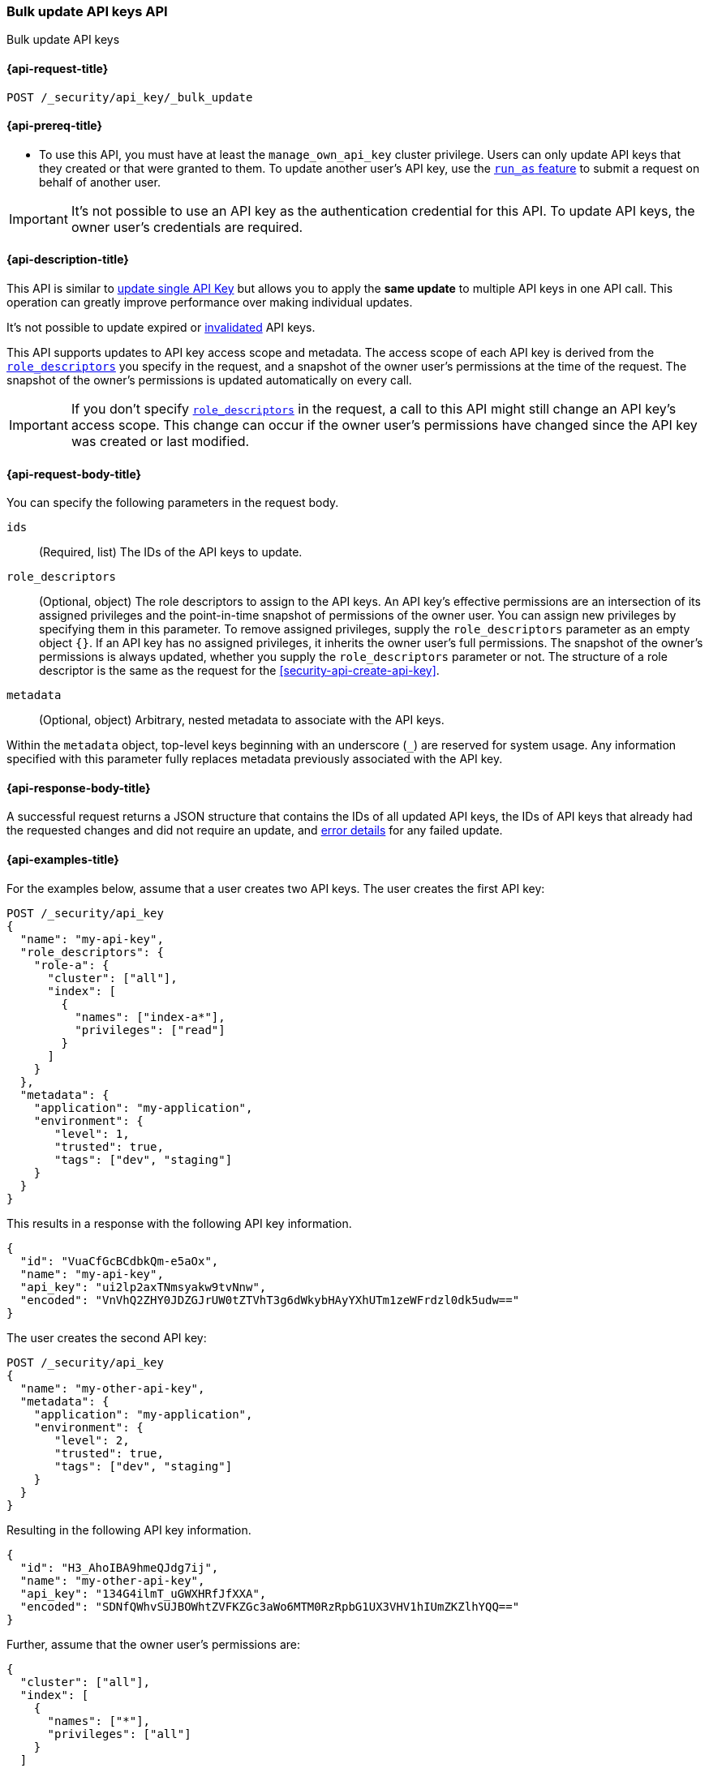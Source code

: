 [role="xpack"]
[[security-api-bulk-update-api-keys]]
=== Bulk update API keys API

++++
<titleabbrev>Bulk update API keys</titleabbrev>
++++

[[security-api-bulk-update-api-keys-request]]
==== {api-request-title}

`POST /_security/api_key/_bulk_update`

[[security-api-bulk-update-api-keys-prereqs]]
==== {api-prereq-title}

* To use this API, you must have at least the `manage_own_api_key` cluster privilege.
Users can only update API keys that they created or that were granted to them.
To update another user's API key, use the <<run-as-privilege,`run_as` feature>>
to submit a request on behalf of another user.

IMPORTANT: It's not possible to use an API key as the authentication credential for this API.
To update API keys, the owner user's credentials are required.

[[security-api-bulk-update-api-keys-desc]]
==== {api-description-title}

This API is similar to <<security-api-update-api-key,update single API Key>> but allows you to apply the *same update* to multiple API keys in one API call.
This operation can greatly improve performance over making individual updates.

It's not possible to update expired or <<security-api-invalidate-api-key,invalidated>> API keys.

This API supports updates to API key access scope and metadata.
The access scope of each API key is derived from the <<security-api-bulk-update-api-keys-api-key-role-descriptors,`role_descriptors`>> you specify in the request, and a snapshot of the owner user's permissions at the time of the request.
The snapshot of the owner's permissions is updated automatically on every call.

[IMPORTANT]
====
If you don't specify <<security-api-bulk-update-api-keys-api-key-role-descriptors,`role_descriptors`>> in the request, a call to this API might still change an API key's access scope.
This change can occur if the owner user's permissions have changed since the API key was created or last modified.
====

[[security-api-bulk-update-api-keys-request-body]]
==== {api-request-body-title}

You can specify the following parameters in the request body.

`ids`:: (Required, list) The IDs of the API keys to update.

[[security-api-bulk-update-api-keys-api-key-role-descriptors]]
`role_descriptors`::
(Optional, object) The role descriptors to assign to the API keys.
An API key's effective permissions are an intersection of its assigned privileges and the point-in-time snapshot of permissions of the owner user.
You can assign new privileges by specifying them in this parameter.
To remove assigned privileges, supply the `role_descriptors` parameter as an empty object `{}`.
If an API key has no assigned privileges, it inherits the owner user's full permissions.
The snapshot of the owner's permissions is always updated, whether you supply the `role_descriptors` parameter or not.
The structure of a role descriptor is the same as the request for the <<security-api-create-api-key>>.

`metadata`::
(Optional, object) Arbitrary, nested metadata to associate with the API keys.

Within the `metadata` object, top-level keys beginning with an underscore (`_`) are reserved for system usage.
Any information specified with this parameter fully replaces metadata previously associated with the API key.

[[security-api-bulk-update-api-keys-response-body]]
==== {api-response-body-title}

A successful request returns a JSON structure that contains the IDs of all updated API keys, the IDs of API keys that already had the requested changes and did not require an update, and <<security-api-bulk-update-api-keys-examples-errors, error details>> for any failed update.

[[security-api-bulk-update-api-keys-example]]
==== {api-examples-title}

For the examples below, assume that a user creates two API keys.
The user creates the first API key:

[source,console]
------------------------------------------------------------
POST /_security/api_key
{
  "name": "my-api-key",
  "role_descriptors": {
    "role-a": {
      "cluster": ["all"],
      "index": [
        {
          "names": ["index-a*"],
          "privileges": ["read"]
        }
      ]
    }
  },
  "metadata": {
    "application": "my-application",
    "environment": {
       "level": 1,
       "trusted": true,
       "tags": ["dev", "staging"]
    }
  }
}
------------------------------------------------------------

This results in a response with the following API key information.

[source,console-result]
--------------------------------------------------
{
  "id": "VuaCfGcBCdbkQm-e5aOx",
  "name": "my-api-key",
  "api_key": "ui2lp2axTNmsyakw9tvNnw",
  "encoded": "VnVhQ2ZHY0JDZGJrUW0tZTVhT3g6dWkybHAyYXhUTm1zeWFrdzl0dk5udw=="
}
--------------------------------------------------
// TESTRESPONSE[s/VuaCfGcBCdbkQm-e5aOx/$body.id/]
// TESTRESPONSE[s/ui2lp2axTNmsyakw9tvNnw/$body.api_key/]
// TESTRESPONSE[s/VnVhQ2ZHY0JDZGJrUW0tZTVhT3g6dWkybHAyYXhUTm1zeWFrdzl0dk5udw==/$body.encoded/]

The user creates the second API key:

[source,console]
------------------------------------------------------------
POST /_security/api_key
{
  "name": "my-other-api-key",
  "metadata": {
    "application": "my-application",
    "environment": {
       "level": 2,
       "trusted": true,
       "tags": ["dev", "staging"]
    }
  }
}
------------------------------------------------------------

Resulting in the following API key information.

[source,console-result]
--------------------------------------------------
{
  "id": "H3_AhoIBA9hmeQJdg7ij",
  "name": "my-other-api-key",
  "api_key": "134G4ilmT_uGWXHRfJfXXA",
  "encoded": "SDNfQWhvSUJBOWhtZVFKZGc3aWo6MTM0RzRpbG1UX3VHV1hIUmZKZlhYQQ=="
}
--------------------------------------------------
// TESTRESPONSE[s/H3_AhoIBA9hmeQJdg7ij/$body.id/]
// TESTRESPONSE[s/134G4ilmT_uGWXHRfJfXXA/$body.api_key/]
// TESTRESPONSE[s/SDNfQWhvSUJBOWhtZVFKZGc3aWo6MTM0RzRpbG1UX3VHV1hIUmZKZlhYQQ==/$body.encoded/]

Further, assume that the owner user's permissions are:

[[security-api-bulk-update-api-keys-examples-user-permissions]]
[source,js]
--------------------------------------------------
{
  "cluster": ["all"],
  "index": [
    {
      "names": ["*"],
      "privileges": ["all"]
    }
  ]
}
--------------------------------------------------
// NOTCONSOLE

The following example updates the API keys created above, assigning them new role descriptors and metadata.

[source,console]
----
POST /_security/api_key/_bulk_update
{
  "ids": [
    "VuaCfGcBCdbkQm-e5aOx",
    "H3_AhoIBA9hmeQJdg7ij"
  ],
  "role_descriptors": {
    "role-a": {
      "index": [
        {
          "names": ["*"],
          "privileges": ["write"]
        }
      ]
    }
  },
  "metadata": {
    "environment": {
       "level": 2,
       "trusted": true,
       "tags": ["production"]
    }
  }
}
----
// TEST[skip:api key ids not available]

A successful call returns a JSON structure indicating that the API keys were updated:

[source,console-result]
----
{
  "updated": [
    "VuaCfGcBCdbkQm-e5aOx",
    "H3_AhoIBA9hmeQJdg7ij"
  ],
  "noops": []
}
----

Both API keys' effective permissions after the update will be the intersection of the supplied role descriptors and the <<security-api-bulk-update-api-keys-examples-user-permissions, owner user's permissions>>:

[source,js]
--------------------------------------------------
{
  "index": [
    {
      "names": ["*"],
      "privileges": ["write"]
    }
  ]
}
--------------------------------------------------
// NOTCONSOLE

The following example removes the API keys' previously assigned permissions, making them inherit the owner user's full permissions.

[source,console]
----
POST /_security/api_key/_bulk_update
{
  "ids": [
    "VuaCfGcBCdbkQm-e5aOx",
    "H3_AhoIBA9hmeQJdg7ij"
  ],
  "role_descriptors": {}
}
----
// TEST[skip:api key ids not available]

Which returns the response:

[source,console-result]
----
{
  "updated": [
    "VuaCfGcBCdbkQm-e5aOx",
    "H3_AhoIBA9hmeQJdg7ij"
  ],
  "noops": []
}
----

The API keys' effective permissions after the update will be the same as the owner user's:

[source,js]
--------------------------------------------------
{
  "cluster": ["all"],
  "index": [
    {
      "names": ["*"],
      "privileges": ["all"]
    }
  ]
}
--------------------------------------------------
// NOTCONSOLE

For the next example, assume that the owner user's permissions have changed from <<security-api-bulk-update-api-keys-examples-user-permissions, the original permissions>> to:

[source,js]
--------------------------------------------------
{
  "cluster": ["manage_security"],
  "index": [
    {
      "names": ["*"],
      "privileges": ["read"]
    }
  ]
}
--------------------------------------------------
// NOTCONSOLE

The following request auto-updates the snapshot of the user's permissions associated with the two API keys.

[source,console]
----
POST /_security/api_key/_bulk_update
{
  "ids": [
    "VuaCfGcBCdbkQm-e5aOx",
    "H3_AhoIBA9hmeQJdg7ij"
  ]
}
----
// TEST[skip:api key ids not available]

Which returns the response:

[source,console-result]
----
{
  "updated": [
    "VuaCfGcBCdbkQm-e5aOx",
    "H3_AhoIBA9hmeQJdg7ij"
  ],
  "noops": []
}
----

Resulting in the following effective permissions for both API keys:

[source,js]
--------------------------------------------------
{
  "cluster": ["manage_security"],
  "index": [
    {
      "names": ["*"],
      "privileges": ["read"]
    }
  ]
}
--------------------------------------------------
// NOTCONSOLE

If any API keys fail to update, error details are included in the `errors` field.
For example:

[[security-api-bulk-update-api-keys-examples-errors]]
[source,js]
--------------------------------------------------
{
  "updated": ["VuaCfGcBCdbkQm-e5aOx"],
  "noops": [],
  "errors": { <1>
    "count": 3,
    "details": {
       "g_PqP4IBcBaEQdwM5-WI": { <2>
         "type": "resource_not_found_exception",
         "reason": "no API key owned by requesting user found for ID [g_PqP4IBcBaEQdwM5-WI]"
       },
       "OM4cg4IBGgpHBfLerY4B": {
         "type": "illegal_argument_exception",
         "reason": "cannot update invalidated API key [OM4cg4IBGgpHBfLerY4B]"
       },
       "Os4gg4IBGgpHBfLe2I7j": {
         "type": "exception",
         "reason": "bulk request execution failure",
         "caused_by": { <3>
           "type" : "version_conflict_engine_exception",
           "reason" : "[1]: version conflict, required seqNo [1], primary term [1]. current document has seqNo [2] and primary term [1]"
         }
       }
    }
  }
}
--------------------------------------------------
// NOTCONSOLE

<1> This field is not present in the response when `count` is 0.
<2> The ID of the API key for which the error occurred.
<3> The error details may also include a `caused_by` field.
